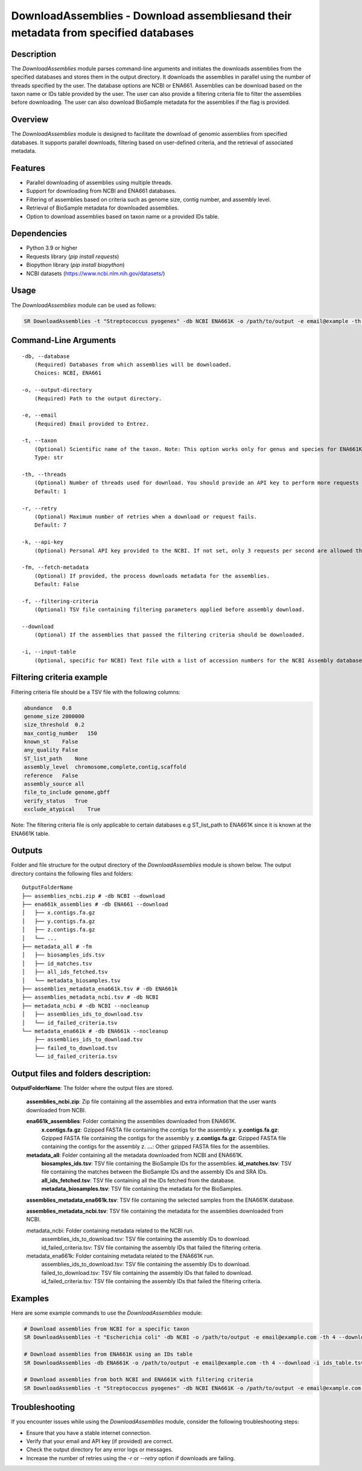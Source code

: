 .. _DownloadAssemblies:

DownloadAssemblies - Download assembliesand their metadata from specified databases
====================================================================================

Description
-----------

The `DownloadAssemblies` module parses command-line arguments and initiates the downloads assemblies
from the specified databases and stores them in the output directory. It downloads the assemblies in
parallel using the number of threads specified by the user. The database options are NCBI or ENA661.
Assemblies can be download based on the taxon name or IDs table provided by the user. The user can also provide a
filtering criteria file to filter the assemblies before downloading. The user can also download BioSample metadata
for the assemblies if the flag is provided.

Overview
--------

The `DownloadAssemblies` module is designed to facilitate the download of genomic assemblies from specified databases.
It supports parallel downloads, filtering based on user-defined criteria, and the retrieval of associated metadata.

Features
--------

- Parallel downloading of assemblies using multiple threads.
- Support for downloading from NCBI and ENA661 databases.
- Filtering of assemblies based on criteria such as genome size, contig number, and assembly level.
- Retrieval of BioSample metadata for downloaded assemblies.
- Option to download assemblies based on taxon name or a provided IDs table.

Dependencies
------------

- Python 3.9 or higher
- Requests library (`pip install requests`)
- Biopython library (`pip install biopython`)
- NCBI datasets (`https://www.ncbi.nlm.nih.gov/datasets/ <https://www.ncbi.nlm.nih.gov/datasets/>`_)

Usage
-----

The `DownloadAssemblies` module can be used as follows:

.. code-block:: bash

    SR DownloadAssemblies -t "Streptococcus pyogenes" -db NCBI ENA661K -o /path/to/output -e email@example -th 4 -fm --download

Command-Line Arguments
----------------------

::

    -db, --database
        (Required) Databases from which assemblies will be downloaded.
        Choices: NCBI, ENA661

    -o, --output-directory
        (Required) Path to the output directory.

    -e, --email
        (Required) Email provided to Entrez.

    -t, --taxon
        (Optional) Scientific name of the taxon. Note: This option works only for genus and species for ENA661K while for NCBI can be any taxon.
        Type: str

    -th, --threads
        (Optional) Number of threads used for download. You should provide an API key to perform more requests through Entrez.
        Default: 1

    -r, --retry
        (Optional) Maximum number of retries when a download or request fails.
        Default: 7

    -k, --api-key
        (Optional) Personal API key provided to the NCBI. If not set, only 3 requests per second are allowed through Entrez. With a valid API key the limit increases to 10 requests per second.

    -fm, --fetch-metadata
        (Optional) If provided, the process downloads metadata for the assemblies.
        Default: False

    -f, --filtering-criteria
        (Optional) TSV file containing filtering parameters applied before assembly download.

    --download
        (Optional) If the assemblies that passed the filtering criteria should be downloaded.

    -i, --input-table
        (Optional, specific for NCBI) Text file with a list of accession numbers for the NCBI Assembly database.

Filtering criteria example
--------------------------
Filtering criteria file should be a TSV file with the following columns:

.. code-block:: tsv

    abundance   0.8
    genome_size 2000000
    size_threshold  0.2
    max_contig_number   150
    known_st    False
    any_quality False
    ST_list_path    None
    assembly_level  chromosome,complete,contig,scaffold
    reference   False
    assembly_source all
    file_to_include genome,gbff
    verify_status   True
    exclude_atypical    True

Note: The filtering criteria file is only applicable to certain databases e.g ST_list_path to ENA661K since it is known at the ENA661K table.

Outputs
-------
Folder and file structure for the output directory of the `DownloadAssemblies` module is shown below. The output directory contains the following files and folders:

::

    OutputFolderName
    ├── assemblies_ncbi.zip # -db NCBI --download
    ├── ena661k_assemblies # -db ENA661 --download
    │   ├── x.contigs.fa.gz
    │   ├── y.contigs.fa.gz
    │   ├── z.contigs.fa.gz
    │   └── ...
    ├── metadata_all # -fm
    │   ├── biosamples_ids.tsv
    │   ├── id_matches.tsv
    │   ├── all_ids_fetched.tsv
    │   └── metadata_biosamples.tsv
    ├── assemblies_metadata_ena661k.tsv # -db ENA661k
    ├── assemblies_metadata_ncbi.tsv # -db NCBI
    ├── metadata_ncbi # -db NCBI --nocleanup
    │   ├── assemblies_ids_to_download.tsv
    │   └── id_failed_criteria.tsv
    └── metadata_ena661k # -db ENA661k --nocleanup
        ├── assemblies_ids_to_download.tsv
        ├── failed_to_download.tsv
        └── id_failed_criteria.tsv

Output files and folders description:
-------------------------------------

**OutputFolderName**: The folder where the output files are stored.

    **assemblies_ncbi.zip**: Zip file containing all the assemblies and extra information that the user wants downloaded from NCBI.

    **ena661k_assemblies**: Folder containing the assemblies downloaded from ENA661K.
        **x.contigs.fa.gz**: Gzipped FASTA file containing the contigs for the assembly x.
        **y.contigs.fa.gz**: Gzipped FASTA file containing the contigs for the assembly y.
        **z.contigs.fa.gz**: Gzipped FASTA file containing the contigs for the assembly z.
        **...**: Other gzipped FASTA files for the assemblies.

    **metadata_all**: Folder containing all the metadata downloaded from NCBI and ENA661K.
        **biosamples_ids.tsv**: TSV file containing the BioSample IDs for the assemblies.
        **id_matches.tsv**: TSV file containing the matches between the BioSample IDs and the assembly IDs and SRA IDs.
        **all_ids_fetched.tsv**: TSV file containing all the IDs fetched from the database.
        **metadata_biosamples.tsv**: TSV file containing the metadata for the BioSamples.

    **assemblies_metadata_ena661k.tsv**: TSV file containing the selected samples from the ENA661K database.

    **assemblies_metadata_ncbi.tsv**: TSV file containing the metadata for the assemblies downloaded from NCBI.

    metadata_ncbi: Folder containing metadata related to the NCBI run.
        assemblies_ids_to_download.tsv: TSV file containing the assembly IDs to download.
        id_failed_criteria.tsv: TSV file containing the assembly IDs that failed the filtering criteria.

    metadata_ena661k: Folder containing metadata related to the ENA661K run.
        assemblies_ids_to_download.tsv: TSV file containing the assembly IDs to download.
        failed_to_download.tsv: TSV file containing the assembly IDs that failed to download.
        id_failed_criteria.tsv: TSV file containing the assembly IDs that failed the filtering criteria.
    
Examples
--------

Here are some example commands to use the `DownloadAssemblies` module:

.. code-block:: bash

    # Download assemblies from NCBI for a specific taxon
    SR DownloadAssemblies -t "Escherichia coli" -db NCBI -o /path/to/output -e email@example.com -th 4 --download

    # Download assemblies from ENA661K using an IDs table
    SR DownloadAssemblies -db ENA661K -o /path/to/output -e email@example.com -th 4 --download -i ids_table.tsv

    # Download assemblies from both NCBI and ENA661K with filtering criteria
    SR DownloadAssemblies -t "Streptococcus pyogenes" -db NCBI ENA661K -o /path/to/output -e email@example.com -th 4 -fm --download

Troubleshooting
---------------

If you encounter issues while using the `DownloadAssemblies` module, consider the following troubleshooting steps:

- Ensure that you have a stable internet connection.
- Verify that your email and API key (if provided) are correct.
- Check the output directory for any error logs or messages.
- Increase the number of retries using the `-r` or `--retry` option if downloads are failing.